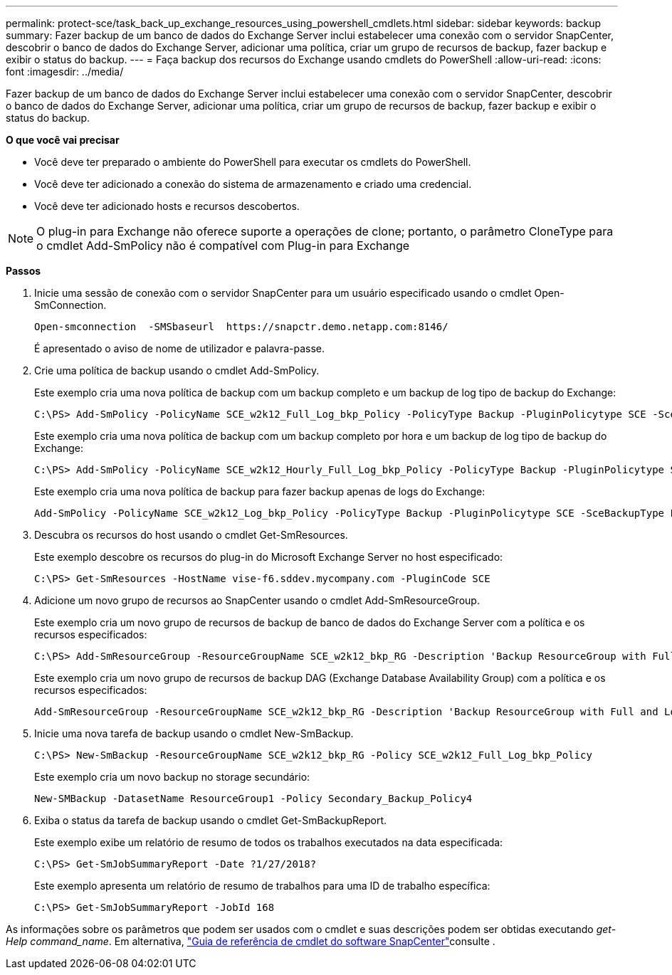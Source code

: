 ---
permalink: protect-sce/task_back_up_exchange_resources_using_powershell_cmdlets.html 
sidebar: sidebar 
keywords: backup 
summary: Fazer backup de um banco de dados do Exchange Server inclui estabelecer uma conexão com o servidor SnapCenter, descobrir o banco de dados do Exchange Server, adicionar uma política, criar um grupo de recursos de backup, fazer backup e exibir o status do backup. 
---
= Faça backup dos recursos do Exchange usando cmdlets do PowerShell
:allow-uri-read: 
:icons: font
:imagesdir: ../media/


[role="lead"]
Fazer backup de um banco de dados do Exchange Server inclui estabelecer uma conexão com o servidor SnapCenter, descobrir o banco de dados do Exchange Server, adicionar uma política, criar um grupo de recursos de backup, fazer backup e exibir o status do backup.

*O que você vai precisar*

* Você deve ter preparado o ambiente do PowerShell para executar os cmdlets do PowerShell.
* Você deve ter adicionado a conexão do sistema de armazenamento e criado uma credencial.
* Você deve ter adicionado hosts e recursos descobertos.



NOTE: O plug-in para Exchange não oferece suporte a operações de clone; portanto, o parâmetro CloneType para o cmdlet Add-SmPolicy não é compatível com Plug-in para Exchange

*Passos*

. Inicie uma sessão de conexão com o servidor SnapCenter para um usuário especificado usando o cmdlet Open-SmConnection.
+
[listing]
----
Open-smconnection  -SMSbaseurl  https://snapctr.demo.netapp.com:8146/
----
+
É apresentado o aviso de nome de utilizador e palavra-passe.

. Crie uma política de backup usando o cmdlet Add-SmPolicy.
+
Este exemplo cria uma nova política de backup com um backup completo e um backup de log tipo de backup do Exchange:

+
[listing]
----
C:\PS> Add-SmPolicy -PolicyName SCE_w2k12_Full_Log_bkp_Policy -PolicyType Backup -PluginPolicytype SCE -SceBackupType FullBackupAndLogBackup -BackupActiveCopies
----
+
Este exemplo cria uma nova política de backup com um backup completo por hora e um backup de log tipo de backup do Exchange:

+
[listing]
----
C:\PS> Add-SmPolicy -PolicyName SCE_w2k12_Hourly_Full_Log_bkp_Policy -PolicyType Backup -PluginPolicytype SCE -SceBackupType FullBackupAndLogBackup -BackupActiveCopies -ScheduleType Hourly -RetentionSettings @{'BackupType'='DATA';'ScheduleType'='Hourly';'RetentionCount'='10'}
----
+
Este exemplo cria uma nova política de backup para fazer backup apenas de logs do Exchange:

+
[listing]
----
Add-SmPolicy -PolicyName SCE_w2k12_Log_bkp_Policy -PolicyType Backup -PluginPolicytype SCE -SceBackupType LogBackup -BackupActiveCopies
----
. Descubra os recursos do host usando o cmdlet Get-SmResources.
+
Este exemplo descobre os recursos do plug-in do Microsoft Exchange Server no host especificado:

+
[listing]
----
C:\PS> Get-SmResources -HostName vise-f6.sddev.mycompany.com -PluginCode SCE
----
. Adicione um novo grupo de recursos ao SnapCenter usando o cmdlet Add-SmResourceGroup.
+
Este exemplo cria um novo grupo de recursos de backup de banco de dados do Exchange Server com a política e os recursos especificados:

+
[listing]
----
C:\PS> Add-SmResourceGroup -ResourceGroupName SCE_w2k12_bkp_RG -Description 'Backup ResourceGroup with Full and Log backup policy' -PluginCode SCE -Policies SCE_w2k12_Full_bkp_Policy,SCE_w2k12_Full_Log_bkp_Policy,SCE_w2k12_Log_bkp_Policy -Resources @{'Host'='sce-w2k12-exch';'Type'='Exchange Database';'Names'='sce-w2k12-exch.sceqa.com\sce-w2k12-exch_DB_1,sce-w2k12-exch.sceqa.com\sce-w2k12-exch_DB_2'}
----
+
Este exemplo cria um novo grupo de recursos de backup DAG (Exchange Database Availability Group) com a política e os recursos especificados:

+
[listing]
----
Add-SmResourceGroup -ResourceGroupName SCE_w2k12_bkp_RG -Description 'Backup ResourceGroup with Full and Log backup policy' -PluginCode SCE -Policies SCE_w2k12_Full_bkp_Policy,SCE_w2k12_Full_Log_bkp_Policy,SCE_w2k12_Log_bkp_Policy -Resources @{"Host"="DAGSCE0102";"Type"="Database Availability Group";"Names"="DAGSCE0102"}
----
. Inicie uma nova tarefa de backup usando o cmdlet New-SmBackup.
+
[listing]
----
C:\PS> New-SmBackup -ResourceGroupName SCE_w2k12_bkp_RG -Policy SCE_w2k12_Full_Log_bkp_Policy
----
+
Este exemplo cria um novo backup no storage secundário:

+
[listing]
----
New-SMBackup -DatasetName ResourceGroup1 -Policy Secondary_Backup_Policy4
----
. Exiba o status da tarefa de backup usando o cmdlet Get-SmBackupReport.
+
Este exemplo exibe um relatório de resumo de todos os trabalhos executados na data especificada:

+
[listing]
----
C:\PS> Get-SmJobSummaryReport -Date ?1/27/2018?
----
+
Este exemplo apresenta um relatório de resumo de trabalhos para uma ID de trabalho específica:

+
[listing]
----
C:\PS> Get-SmJobSummaryReport -JobId 168
----


As informações sobre os parâmetros que podem ser usados com o cmdlet e suas descrições podem ser obtidas executando _get-Help command_name_. Em alternativa, https://docs.netapp.com/us-en/snapcenter-cmdlets-48/index.html["Guia de referência de cmdlet do software SnapCenter"^]consulte .
